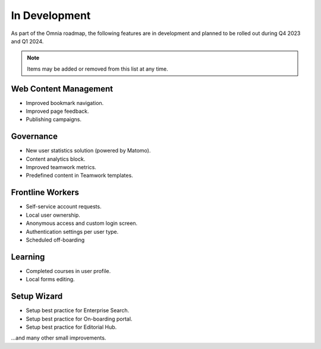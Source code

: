 In Development
===========================================

As part of the Omnia roadmap, the following features are in development and planned to be rolled out during Q4 2023 and Q1 2024.

.. note:: Items may be added or removed from this list at any time.

Web Content Management
---------------------------------------------

* Improved bookmark navigation.
* Improved page feedback.
* Publishing campaigns.

Governance
---------------------------------------------

* New user statistics solution (powered by Matomo).
* Content analytics block.
* Improved teamwork metrics.
* Predefined content in Teamwork templates.


Frontline Workers
---------------------------------------------

* Self-service account requests.
* Local user ownership.
* Anonymous access and custom login screen.
* Authentication settings per user type.
* Scheduled off-boarding

Learning
---------------------------------------------

* Completed courses in user profile.
* Local forms editing.


Setup Wizard
---------------------------------------------

* Setup best practice for Enterprise Search.
* Setup best practice for On-boarding portal.
* Setup best practice for Editorial Hub.

...and many other small improvements.
